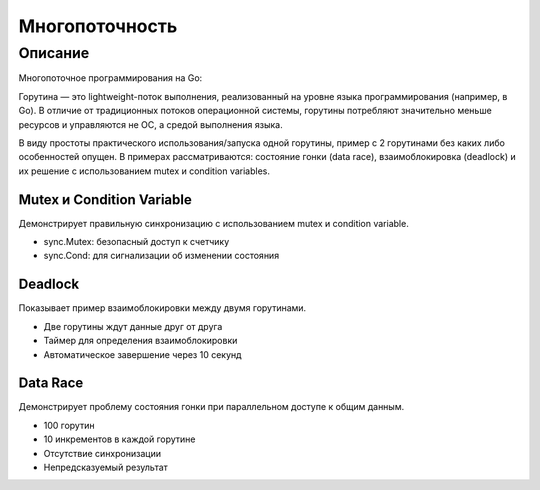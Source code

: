 ===================
Многопоточность
===================

Описание
--------
Многопоточное программирования на Go:

Горутина — это lightweight-поток выполнения, реализованный на уровне языка программирования (например, в Go). В отличие от традиционных потоков операционной системы, горутины потребляют значительно меньше ресурсов и управляются не ОС, а средой выполнения языка.

В виду простоты практического использования/запуска одной горутины, пример с 2 горутинами без каких либо особенностей опущен. В примерах рассматриваются: cостояние гонки (data race), взаимоблокировка (deadlock) и их решение с использованием mutex и condition variables.


Mutex и Condition Variable
_________________________
Демонстрирует правильную синхронизацию с использованием mutex и condition variable.

- sync.Mutex: безопасный доступ к счетчику
- sync.Cond: для сигнализации об изменении состояния

Deadlock
____________
Показывает пример взаимоблокировки между двумя горутинами.

- Две горутины ждут данные друг от друга
- Таймер для определения взаимоблокировки
- Автоматическое завершение через 10 секунд

Data Race
___________________
Демонстрирует проблему состояния гонки при параллельном доступе к общим данным.

- 100 горутин
- 10 инкрементов в каждой горутине
- Отсутствие синхронизации
- Непредсказуемый результат

